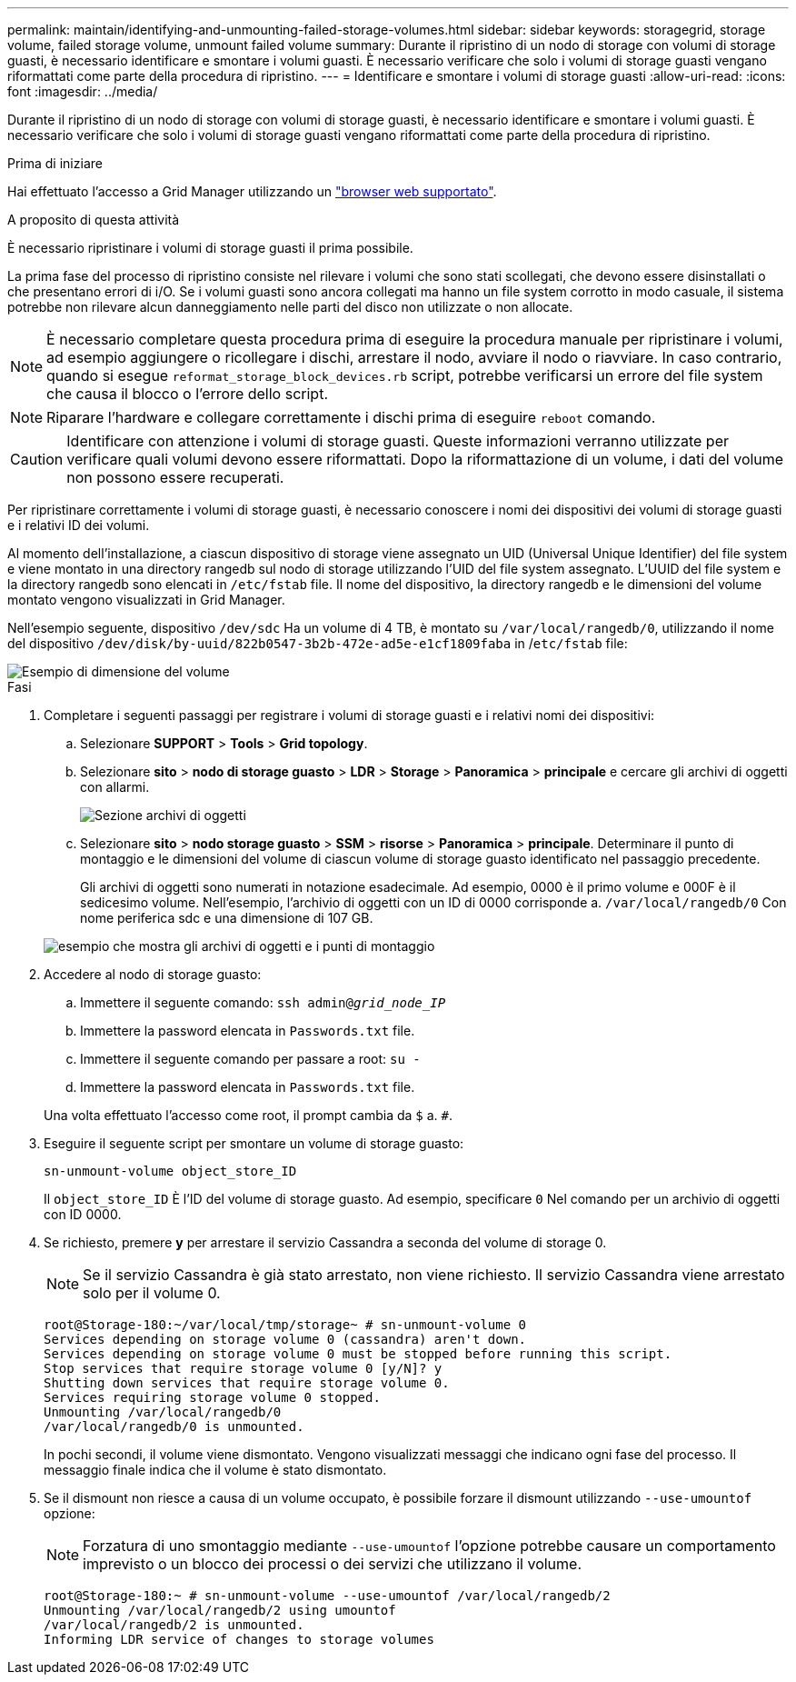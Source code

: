---
permalink: maintain/identifying-and-unmounting-failed-storage-volumes.html 
sidebar: sidebar 
keywords: storagegrid, storage volume, failed storage volume, unmount failed volume 
summary: Durante il ripristino di un nodo di storage con volumi di storage guasti, è necessario identificare e smontare i volumi guasti. È necessario verificare che solo i volumi di storage guasti vengano riformattati come parte della procedura di ripristino. 
---
= Identificare e smontare i volumi di storage guasti
:allow-uri-read: 
:icons: font
:imagesdir: ../media/


[role="lead"]
Durante il ripristino di un nodo di storage con volumi di storage guasti, è necessario identificare e smontare i volumi guasti. È necessario verificare che solo i volumi di storage guasti vengano riformattati come parte della procedura di ripristino.

.Prima di iniziare
Hai effettuato l'accesso a Grid Manager utilizzando un link:../admin/web-browser-requirements.html["browser web supportato"].

.A proposito di questa attività
È necessario ripristinare i volumi di storage guasti il prima possibile.

La prima fase del processo di ripristino consiste nel rilevare i volumi che sono stati scollegati, che devono essere disinstallati o che presentano errori di i/O. Se i volumi guasti sono ancora collegati ma hanno un file system corrotto in modo casuale, il sistema potrebbe non rilevare alcun danneggiamento nelle parti del disco non utilizzate o non allocate.


NOTE: È necessario completare questa procedura prima di eseguire la procedura manuale per ripristinare i volumi, ad esempio aggiungere o ricollegare i dischi, arrestare il nodo, avviare il nodo o riavviare. In caso contrario, quando si esegue `reformat_storage_block_devices.rb` script, potrebbe verificarsi un errore del file system che causa il blocco o l'errore dello script.


NOTE: Riparare l'hardware e collegare correttamente i dischi prima di eseguire `reboot` comando.


CAUTION: Identificare con attenzione i volumi di storage guasti. Queste informazioni verranno utilizzate per verificare quali volumi devono essere riformattati. Dopo la riformattazione di un volume, i dati del volume non possono essere recuperati.

Per ripristinare correttamente i volumi di storage guasti, è necessario conoscere i nomi dei dispositivi dei volumi di storage guasti e i relativi ID dei volumi.

Al momento dell'installazione, a ciascun dispositivo di storage viene assegnato un UID (Universal Unique Identifier) del file system e viene montato in una directory rangedb sul nodo di storage utilizzando l'UID del file system assegnato. L'UUID del file system e la directory rangedb sono elencati in `/etc/fstab` file. Il nome del dispositivo, la directory rangedb e le dimensioni del volume montato vengono visualizzati in Grid Manager.

Nell'esempio seguente, dispositivo `/dev/sdc` Ha un volume di 4 TB, è montato su `/var/local/rangedb/0`, utilizzando il nome del dispositivo `/dev/disk/by-uuid/822b0547-3b2b-472e-ad5e-e1cf1809faba` in /`etc/fstab` file:

image::../media/mounting_storage_devices.gif[Esempio di dimensione del volume]

.Fasi
. Completare i seguenti passaggi per registrare i volumi di storage guasti e i relativi nomi dei dispositivi:
+
.. Selezionare *SUPPORT* > *Tools* > *Grid topology*.
.. Selezionare *sito* > *nodo di storage guasto* > *LDR* > *Storage* > *Panoramica* > *principale* e cercare gli archivi di oggetti con allarmi.
+
image::../media/ldr_storage_object_stores.gif[Sezione archivi di oggetti]

.. Selezionare *sito* > *nodo storage guasto* > *SSM* > *risorse* > *Panoramica* > *principale*. Determinare il punto di montaggio e le dimensioni del volume di ciascun volume di storage guasto identificato nel passaggio precedente.
+
Gli archivi di oggetti sono numerati in notazione esadecimale. Ad esempio, 0000 è il primo volume e 000F è il sedicesimo volume. Nell'esempio, l'archivio di oggetti con un ID di 0000 corrisponde a. `/var/local/rangedb/0` Con nome periferica sdc e una dimensione di 107 GB.

+
image::../media/ssm_storage_volumes.gif[esempio che mostra gli archivi di oggetti e i punti di montaggio]



. Accedere al nodo di storage guasto:
+
.. Immettere il seguente comando: `ssh admin@_grid_node_IP_`
.. Immettere la password elencata in `Passwords.txt` file.
.. Immettere il seguente comando per passare a root: `su -`
.. Immettere la password elencata in `Passwords.txt` file.


+
Una volta effettuato l'accesso come root, il prompt cambia da `$` a. `#`.

. Eseguire il seguente script per smontare un volume di storage guasto:
+
`sn-unmount-volume object_store_ID`

+
Il `object_store_ID` È l'ID del volume di storage guasto. Ad esempio, specificare `0` Nel comando per un archivio di oggetti con ID 0000.

. Se richiesto, premere *y* per arrestare il servizio Cassandra a seconda del volume di storage 0.
+

NOTE: Se il servizio Cassandra è già stato arrestato, non viene richiesto. Il servizio Cassandra viene arrestato solo per il volume 0.

+
[listing]
----
root@Storage-180:~/var/local/tmp/storage~ # sn-unmount-volume 0
Services depending on storage volume 0 (cassandra) aren't down.
Services depending on storage volume 0 must be stopped before running this script.
Stop services that require storage volume 0 [y/N]? y
Shutting down services that require storage volume 0.
Services requiring storage volume 0 stopped.
Unmounting /var/local/rangedb/0
/var/local/rangedb/0 is unmounted.
----
+
In pochi secondi, il volume viene dismontato. Vengono visualizzati messaggi che indicano ogni fase del processo. Il messaggio finale indica che il volume è stato dismontato.

. Se il dismount non riesce a causa di un volume occupato, è possibile forzare il dismount utilizzando `--use-umountof` opzione:
+

NOTE: Forzatura di uno smontaggio mediante `--use-umountof` l'opzione potrebbe causare un comportamento imprevisto o un blocco dei processi o dei servizi che utilizzano il volume.

+
[listing]
----
root@Storage-180:~ # sn-unmount-volume --use-umountof /var/local/rangedb/2
Unmounting /var/local/rangedb/2 using umountof
/var/local/rangedb/2 is unmounted.
Informing LDR service of changes to storage volumes
----

